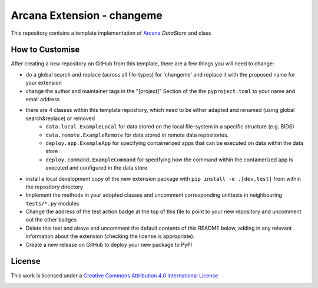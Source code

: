Arcana Extension - changeme
===========================
.. image:: https://github.com/arcanaframework/arcana-data-store-extension-template/actions/workflows/tests.yml/badge.svg
    :target: https://github.com/arcanaframework/arcana-data-store-extension-template/actions/workflows/tests.yml
.. .. image:: https://codecov.io/gh/arcanaframework/arcana-changeme/branch/main/graph/badge.svg?token=UIS0OGPST7
..    :target: https://codecov.io/gh/arcanaframework/arcana-changeme
.. .. image:: https://img.shields.io/pypi/pyversions/arcana-changeme.svg
..    :target: https://pypi.python.org/pypi/arcana-changeme/
..    :alt: Python versions
.. .. image:: https://img.shields.io/pypi/v/arcana-changeme.svg
..    :target: https://pypi.python.org/pypi/arcana-changeme/
..    :alt: Latest Version
.. image:: https://github.com/ArcanaFramework/arcana/actions/workflows/docs.yml/badge.svg
    :target: http://arcana.readthedocs.io/en/latest/?badge=latest
    :alt: Docs

This repository contains a template implementation of Arcana_ `DataStore` and class

How to Customise
-----------------

After creating a new repository on GitHub from this template, there are a few things you
will need to change:

* do a global search and replace (across all file-types) for 'changeme' and replace it with the proposed name for your extension
* change the author and maintainer tags in the "[project]" Section of the the ``pyproject.toml`` to your name and email address
* there are 4 classes within this template repostiory, which need to be either adapted and renamed (using global search&replace) or removed
    * ``data.local.ExampleLocal`` for data stored on the local file-system in a specific structure (e.g. BIDS)
    * ``data.remote.ExampleRemote`` for data stored in remote data repositories. 
    * ``deploy.app.ExampleApp`` for specifying containerized apps that can be executed on data within the data store
    * ``deploy.command.ExampleCommand`` for specifying how the command within the containerized app is executed and configured in the data store
* install a local development copy of the new extension package with ``pip install -e .[dev,test]`` from within the repository directory
* Implement the methods in your adopted classes and uncomment corresponding unittests in neighbouring ``tests/*.py`` modules
* Change the address of the test action badge at the top of this file to point to your new repository and uncomment out the other badges
* Delete this text and above and uncomment the default contents of this README below, adding in any relevant information about the extension (checking the license is appropriate).
* Create a new release on GitHub to deploy your new package to PyPI


.. This is a template repository for extensions to the Arcana_ framework to add support
.. for *changeme* data stores.

.. Quick Installation
.. ------------------

.. This extension can be installed for Python 3 using *pip*

.. .. code-block::bash
..     $ pip3 install arcana-changeme

.. This will also install the core Arcana_ package

License
-------

This work is licensed under a
`Creative Commons Attribution 4.0 International License <http://creativecommons.org/licenses/by/4.0/>`_

.. image:: https://i.creativecommons.org/l/by/4.0/88x31.png
    :target: http://creativecommons.org/licenses/by/4.0/
    :alt: Creative Commons Attribution 4.0 International License



.. _Arcana: http://arcana.readthedocs.io
